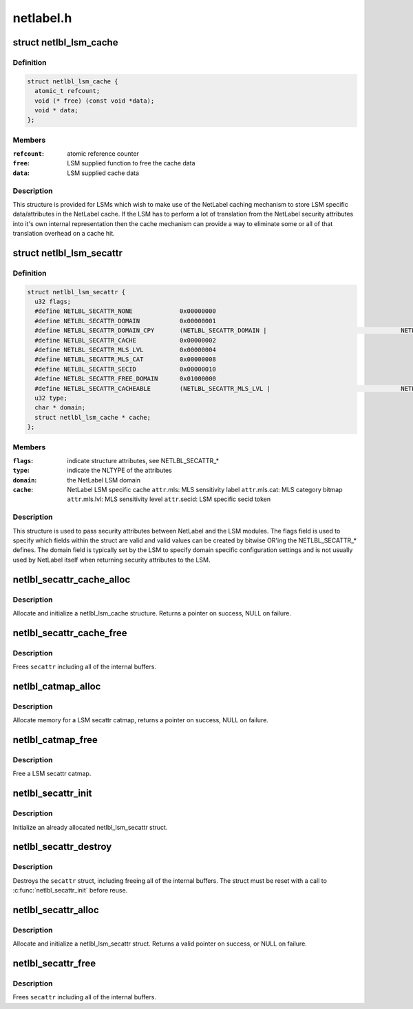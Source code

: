 .. -*- coding: utf-8; mode: rst -*-

==========
netlabel.h
==========


.. _`netlbl_lsm_cache`:

struct netlbl_lsm_cache
=======================

.. c:type:: netlbl_lsm_cache

    NetLabel LSM security attribute cache


.. _`netlbl_lsm_cache.definition`:

Definition
----------

.. code-block:: c

  struct netlbl_lsm_cache {
    atomic_t refcount;
    void (* free) (const void *data);
    void * data;
  };


.. _`netlbl_lsm_cache.members`:

Members
-------

:``refcount``:
    atomic reference counter

:``free``:
    LSM supplied function to free the cache data

:``data``:
    LSM supplied cache data




.. _`netlbl_lsm_cache.description`:

Description
-----------

This structure is provided for LSMs which wish to make use of the NetLabel
caching mechanism to store LSM specific data/attributes in the NetLabel
cache.  If the LSM has to perform a lot of translation from the NetLabel
security attributes into it's own internal representation then the cache
mechanism can provide a way to eliminate some or all of that translation
overhead on a cache hit.



.. _`netlbl_lsm_secattr`:

struct netlbl_lsm_secattr
=========================

.. c:type:: netlbl_lsm_secattr

    NetLabel LSM security attributes


.. _`netlbl_lsm_secattr.definition`:

Definition
----------

.. code-block:: c

  struct netlbl_lsm_secattr {
    u32 flags;
    #define NETLBL_SECATTR_NONE             0x00000000
    #define NETLBL_SECATTR_DOMAIN           0x00000001
    #define NETLBL_SECATTR_DOMAIN_CPY       (NETLBL_SECATTR_DOMAIN | 					 NETLBL_SECATTR_FREE_DOMAIN)
    #define NETLBL_SECATTR_CACHE            0x00000002
    #define NETLBL_SECATTR_MLS_LVL          0x00000004
    #define NETLBL_SECATTR_MLS_CAT          0x00000008
    #define NETLBL_SECATTR_SECID            0x00000010
    #define NETLBL_SECATTR_FREE_DOMAIN      0x01000000
    #define NETLBL_SECATTR_CACHEABLE        (NETLBL_SECATTR_MLS_LVL | 					 NETLBL_SECATTR_MLS_CAT | 					 NETLBL_SECATTR_SECID)
    u32 type;
    char * domain;
    struct netlbl_lsm_cache * cache;
  };


.. _`netlbl_lsm_secattr.members`:

Members
-------

:``flags``:
    indicate structure attributes, see NETLBL_SECATTR\_\*

:``type``:
    indicate the NLTYPE of the attributes

:``domain``:
    the NetLabel LSM domain

:``cache``:
    NetLabel LSM specific cache
    ``attr``\ .mls: MLS sensitivity label
    ``attr``\ .mls.cat: MLS category bitmap
    ``attr``\ .mls.lvl: MLS sensitivity level
    ``attr``\ .secid: LSM specific secid token




.. _`netlbl_lsm_secattr.description`:

Description
-----------

This structure is used to pass security attributes between NetLabel and the
LSM modules.  The flags field is used to specify which fields within the
struct are valid and valid values can be created by bitwise OR'ing the
NETLBL_SECATTR\_\* defines.  The domain field is typically set by the LSM to
specify domain specific configuration settings and is not usually used by
NetLabel itself when returning security attributes to the LSM.



.. _`netlbl_secattr_cache_alloc`:

netlbl_secattr_cache_alloc
==========================

.. c:function:: struct netlbl_lsm_cache *netlbl_secattr_cache_alloc (gfp_t flags)

    Allocate and initialize a secattr cache

    :param gfp_t flags:
        the memory allocation flags



.. _`netlbl_secattr_cache_alloc.description`:

Description
-----------

Allocate and initialize a netlbl_lsm_cache structure.  Returns a pointer
on success, NULL on failure.



.. _`netlbl_secattr_cache_free`:

netlbl_secattr_cache_free
=========================

.. c:function:: void netlbl_secattr_cache_free (struct netlbl_lsm_cache *cache)

    Frees a netlbl_lsm_cache struct

    :param struct netlbl_lsm_cache \*cache:
        the struct to free



.. _`netlbl_secattr_cache_free.description`:

Description
-----------

Frees ``secattr`` including all of the internal buffers.



.. _`netlbl_catmap_alloc`:

netlbl_catmap_alloc
===================

.. c:function:: struct netlbl_lsm_catmap *netlbl_catmap_alloc (gfp_t flags)

    Allocate a LSM secattr catmap

    :param gfp_t flags:
        memory allocation flags



.. _`netlbl_catmap_alloc.description`:

Description
-----------

Allocate memory for a LSM secattr catmap, returns a pointer on success, NULL
on failure.



.. _`netlbl_catmap_free`:

netlbl_catmap_free
==================

.. c:function:: void netlbl_catmap_free (struct netlbl_lsm_catmap *catmap)

    Free a LSM secattr catmap

    :param struct netlbl_lsm_catmap \*catmap:
        the category bitmap



.. _`netlbl_catmap_free.description`:

Description
-----------

Free a LSM secattr catmap.



.. _`netlbl_secattr_init`:

netlbl_secattr_init
===================

.. c:function:: void netlbl_secattr_init (struct netlbl_lsm_secattr *secattr)

    Initialize a netlbl_lsm_secattr struct

    :param struct netlbl_lsm_secattr \*secattr:
        the struct to initialize



.. _`netlbl_secattr_init.description`:

Description
-----------

Initialize an already allocated netlbl_lsm_secattr struct.



.. _`netlbl_secattr_destroy`:

netlbl_secattr_destroy
======================

.. c:function:: void netlbl_secattr_destroy (struct netlbl_lsm_secattr *secattr)

    Clears a netlbl_lsm_secattr struct

    :param struct netlbl_lsm_secattr \*secattr:
        the struct to clear



.. _`netlbl_secattr_destroy.description`:

Description
-----------

Destroys the ``secattr`` struct, including freeing all of the internal buffers.
The struct must be reset with a call to :c:func:`netlbl_secattr_init` before reuse.



.. _`netlbl_secattr_alloc`:

netlbl_secattr_alloc
====================

.. c:function:: struct netlbl_lsm_secattr *netlbl_secattr_alloc (gfp_t flags)

    Allocate and initialize a netlbl_lsm_secattr struct

    :param gfp_t flags:
        the memory allocation flags



.. _`netlbl_secattr_alloc.description`:

Description
-----------

Allocate and initialize a netlbl_lsm_secattr struct.  Returns a valid
pointer on success, or NULL on failure.



.. _`netlbl_secattr_free`:

netlbl_secattr_free
===================

.. c:function:: void netlbl_secattr_free (struct netlbl_lsm_secattr *secattr)

    Frees a netlbl_lsm_secattr struct

    :param struct netlbl_lsm_secattr \*secattr:
        the struct to free



.. _`netlbl_secattr_free.description`:

Description
-----------

Frees ``secattr`` including all of the internal buffers.

